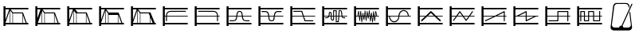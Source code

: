 SplineFontDB: 3.0
FontName: SynthMaximaMedium
FullName: Synth Maxima Medium
FamilyName: Synth Maxima
Weight: Book
Copyright: Copyright (c) 2020, 6r1d
UComments: "2020-3-16: Created with FontForge (http://fontforge.org)"
Version: 001.000
ItalicAngle: 0
UnderlinePosition: -102
UnderlineWidth: 51
Ascent: 819
Descent: 205
InvalidEm: 0
LayerCount: 2
Layer: 0 0 "Back" 1
Layer: 1 0 "Fore" 0
XUID: [1021 229 -2093708366 4121802]
StyleMap: 0x0000
FSType: 0
OS2Version: 0
OS2_WeightWidthSlopeOnly: 0
OS2_UseTypoMetrics: 1
CreationTime: 1584372846
ModificationTime: 1584465763
OS2TypoAscent: 0
OS2TypoAOffset: 1
OS2TypoDescent: 0
OS2TypoDOffset: 1
OS2TypoLinegap: 92
OS2WinAscent: 0
OS2WinAOffset: 1
OS2WinDescent: 0
OS2WinDOffset: 1
HheadAscent: 0
HheadAOffset: 1
HheadDescent: 0
HheadDOffset: 1
MarkAttachClasses: 1
DEI: 91125
Encoding: ISO8859-1
UnicodeInterp: none
NameList: AGL For New Fonts
DisplaySize: -48
AntiAlias: 1
FitToEm: 0
WinInfo: 64 16 4
BeginPrivate: 0
EndPrivate
BeginChars: 256 20

StartChar: zero
Encoding: 48 48 0
Width: 1024
VWidth: 0
HStem: -13 21G<112 176> 35 48<176 912> 303 24<176 213 245 912> 447 32<294.551 854.995> 531 48<176 912> 607 20G<112 176>
VStem: 112 64<-13 35 83 303 327 531 579 627> 213 32<141.005 303 327 394.389>
LayerCount: 2
Fore
SplineSet
213 328 m 1
 217 422 264 477 362 479 c 1
 839 479 l 2
 848 479 855 472 855 463 c 0
 855 454 848 447 839 447 c 2
 362 447 l 1
 279 445 249 406 245 327 c 1
 912 327 l 1
 912 303 l 1
 245 303 l 1
 245 157 l 2
 245 148 238 141 229 141 c 0
 220 141 213 148 213 157 c 2
 213 303 l 1
 176 303 l 1
 176 83 l 1
 912 83 l 1
 912 35 l 1
 176 35 l 1
 176 -13 l 1
 112 -13 l 1
 112 627 l 1
 176 627 l 1
 176 579 l 1
 912 579 l 1
 912 531 l 1
 176 531 l 1
 176 327 l 1
 213 327 l 1
 213 328 l 1
EndSplineSet
Validated: 1
EndChar

StartChar: one
Encoding: 49 49 1
Width: 1024
VWidth: 0
HStem: -13 21G<112 176> 35 48<176 912> 303 24<176 829 861 912> 447 32<219.005 779.902> 531 48<176 912> 607 20G<112 176>
VStem: 112 64<-13 35 83 303 327 531 579 627> 829 32<141.005 303 327 396.813>
LayerCount: 2
Fore
SplineSet
713 479 m 1
 811 477 857 421 861 328 c 1
 861 327 l 1
 912 327 l 1
 912 303 l 1
 861 303 l 1
 861 157 l 2
 861 148 854 141 845 141 c 0
 836 141 829 148 829 157 c 2
 829 303 l 1
 176 303 l 1
 176 83 l 1
 912 83 l 1
 912 35 l 1
 176 35 l 1
 176 -13 l 1
 112 -13 l 1
 112 627 l 1
 176 627 l 1
 176 579 l 1
 912 579 l 1
 912 531 l 1
 176 531 l 1
 176 327 l 1
 829 327 l 1
 825 406 795 445 712 447 c 1
 235 447 l 2
 226 447 219 454 219 463 c 0
 219 472 226 479 235 479 c 2
 713 479 l 1
EndSplineSet
Validated: 1
EndChar

StartChar: two
Encoding: 50 50 2
Width: 1024
VWidth: 0
HStem: -13 21G<112 176> 35 48<176 912> 142 32<209 381.976 676.002 849> 303 24<176 423 458 601 636 912> 446 32<486.899 570.948> 531 48<176 912> 607 20G<112 176>
VStem: 112 64<-13 35 83 303 327 531 579 627> 426 32<236.717 303 327 407.875> 601 32<234.748 303 327 406.304>
LayerCount: 2
Fore
SplineSet
601 327 m 1
 590 384 594 446 529 446 c 0
 464 446 469 384 458 327 c 1
 601 327 l 1
112 627 m 1
 176 627 l 1
 176 579 l 1
 912 579 l 1
 912 531 l 1
 176 531 l 1
 176 327 l 1
 426 327 l 1
 433 367 434 404 451 435 c 0
 465 460 492 478 529 478 c 0
 605 478 623 413 631 346 c 0
 632 340 632 333 633 327 c 1
 912 327 l 1
 912 303 l 1
 636 303 l 1
 641 257 650 210 676 189 c 0
 683 184 704 178 723 176 c 0
 742 174 758 174 758 174 c 1
 849 174 l 1
 849 142 l 1
 758 142 l 1
 727 144 681 145 657 164 c 0
 619 195 609 244 603 303 c 1
 455 303 l 1
 449 245 440 194 402 164 c 0
 378 145 332 144 301 142 c 1
 209 142 l 1
 209 174 l 1
 301 174 l 1
 301 174 317 174 336 176 c 0
 355 178 375 184 382 189 c 0
 409 211 418 257 423 303 c 1
 176 303 l 1
 176 83 l 1
 912 83 l 1
 912 35 l 1
 176 35 l 1
 176 -13 l 1
 112 -13 l 1
 112 627 l 1
EndSplineSet
Validated: 1
EndChar

StartChar: three
Encoding: 51 51 3
Width: 1024
VWidth: 0
HStem: -13 21G<112 176> 35 48<176 912> 139 32<481.545 582.221> 303 24<176 427 462 602 637 912> 442 33<212 384.509 680.491 852> 531 48<176 912> 607 20G<112 176>
VStem: 112 64<-13 35 83 303 327 531 579 627> 430 36<185.431 303 327 385.375> 598 37<185.431 303 327 383.762>
LayerCount: 2
Fore
SplineSet
112 627 m 5
 176 627 l 5
 176 579 l 5
 912 579 l 5
 912 531 l 5
 176 531 l 5
 176 327 l 5
 427 327 l 5
 421 370 411 406 385 428 c 4
 375 437 334 443 310 443 c 4
 306 443 304 442 304 442 c 5
 212 442 l 5
 212 475 l 5
 310 475 l 6
 346 475 382 474 406 453 c 4
 442 423 453 380 460 327 c 5
 605 327 l 5
 612 380 623 423 659 453 c 4
 683 473 719 475 754 475 c 6
 852 475 l 5
 852 442 l 5
 760 442 l 5
 760 442 758 443 754 443 c 4
 730 443 690 437 680 428 c 4
 654 406 643 370 637 327 c 5
 912 327 l 5
 912 303 l 5
 635 303 l 5
 630 254 630 192 608 165 c 4
 592 145 567 139 532 139 c 4
 497 139 473 145 457 165 c 4
 435 192 435 254 430 303 c 5
 176 303 l 5
 176 83 l 5
 912 83 l 5
 912 35 l 5
 176 35 l 5
 176 -13 l 5
 112 -13 l 5
 112 627 l 5
462 303 m 5
 464 287 465 271 466 254 c 4
 469 216 475 194 482 185 c 4
 491 173 508 171 532 171 c 4
 556 171 573 173 582 185 c 4
 589 194 595 216 598 254 c 4
 599 271 600 287 602 303 c 5
 462 303 l 5
EndSplineSet
Validated: 1
EndChar

StartChar: four
Encoding: 52 52 4
Width: 1024
VWidth: 0
HStem: -13 21G<112 176> 35 48<176 912> 140 32<596 849> 303 24<176 510 552 912> 445 32<209 471> 531 48<176 912> 607 20G<112 176>
VStem: 112 64<-13 35 83 303 327 531 579 627>
LayerCount: 2
Fore
SplineSet
112 627 m 1
 176 627 l 1
 176 579 l 1
 912 579 l 1
 912 531 l 1
 176 531 l 1
 176 327 l 1
 510 327 l 1
 471 445 l 1
 209 445 l 1
 209 477 l 1
 494 477 l 1
 544 327 l 1
 912 327 l 1
 912 303 l 1
 552 303 l 1
 596 172 l 1
 849 172 l 1
 849 140 l 1
 573 140 l 1
 518 303 l 1
 176 303 l 1
 176 83 l 1
 912 83 l 1
 912 35 l 1
 176 35 l 1
 176 -13 l 1
 112 -13 l 1
 112 627 l 1
EndSplineSet
Validated: 1
EndChar

StartChar: A
Encoding: 65 65 5
Width: 1024
VWidth: 0
Flags: W
HStem: -13 21G<112 176> 35 48<176 912> 110 29<579 618> 144 29<424.261 462.276> 232 29<209 293.285 774.859 849> 303 24<176 310 348 387 417 464 493 549 579 631 662 730 764 912> 410 30<352.469 384.778> 460 30<493 549> 478 29<674 711.486> 531 48<176 912> 607 20G<112 176>
VStem: 112 64<-13 35 83 303 327 531 579 627> 323 29<327 409.625> 387 29<178.179 303 327 408.781> 464 29<174.729 303 327 460> 549 30<139 303 327 460>
LayerCount: 2
Fore
SplineSet
579 303 m 1xfe7f
 579 139 l 1
 618 139 l 1
 631 303 l 1
 579 303 l 1xfe7f
442 173 m 0
 460 173 464 183 464 202 c 2
 464 303 l 1
 417 303 l 1
 418 255 420 211 420 203 c 0
 422 188 427 173 442 173 c 0
369 410 m 0
 360 410 351 404 352 389 c 1
 352 376 l 2
 352 361 351 344 348 327 c 1
 387 327 l 1
 387 349 386 370 386 388 c 0
 386 404 376 410 369 410 c 0
493 460 m 1xff7f
 493 327 l 1
 549 327 l 1
 549 460 l 1
 493 460 l 1xff7f
674 478 m 1xfeff
 662 327 l 1
 730 327 l 1
 724 364 724 419 717 450 c 0
 713 464 710 478 697 478 c 2
 674 478 l 1xfeff
493 202 m 2
 493 168 476 144 442 144 c 0
 411 144 392 171 390 201 c 0
 389 211 388 256 387 303 c 1
 342 303 l 1
 341 299 339 296 337 292 c 0
 325 261 301 232 259 232 c 2
 209 232 l 1
 209 261 l 1
 259 261 l 2
 288 261 301 280 310 303 c 1
 176 303 l 1
 176 83 l 1
 912 83 l 1
 912 35 l 1
 176 35 l 1
 176 -13 l 1
 112 -13 l 1
 112 627 l 1
 176 627 l 1
 176 579 l 1
 912 579 l 1
 912 531 l 1
 176 531 l 1
 176 327 l 1
 317 327 l 1
 321 345 323 363 323 379 c 2
 323 390 l 2
 323 418 345 440 369 440 c 0
 393 440 416 418 416 388 c 2
 416 327 l 1
 464 327 l 1
 464 490 l 1
 579 490 l 1xff7f
 579 327 l 1
 633 327 l 1
 647 507 l 1
 697 507 l 2
 765 507 751 387 760 327 c 1
 912 327 l 1
 912 303 l 1
 764 303 l 1
 768 282 777 261 800 261 c 2
 849 261 l 1
 849 232 l 1
 800 232 l 2
 768 232 749 255 740 279 c 0
 737 287 736 295 734 303 c 1
 660 303 l 1
 645 110 l 1
 549 110 l 1
 549 303 l 1
 493 303 l 1
 493 202 l 2
EndSplineSet
Validated: 1
EndChar

StartChar: exclam
Encoding: 33 33 6
Width: 1024
VWidth: 0
HStem: -13 21G<112 176> 35 48<176 315 331 400 416 720 736 826 860 912> 395 32<417 716> 531 48<176 295 343 912> 607 20G<112 176>
VStem: 112 64<-13 35 83 85 184 531 579 627> 315 16<83 492> 400 16<83 395> 720 16<83 339>
LayerCount: 2
Fore
SplineSet
736 339 m 1
 736 83 l 1
 826 83 l 1
 736 339 l 1
416 395 m 1
 416 83 l 1
 720 83 l 1
 720 384 l 1
 716 395 l 1
 416 395 l 1
331 492 m 1
 331 83 l 1
 400 83 l 1
 400 395 l 1
 331 492 l 1
315 493 m 1
 176 85 l 1
 176 83 l 1
 315 83 l 1
 315 493 l 1
176 531 m 1
 176 184 l 1
 295 531 l 1
 176 531 l 1
112 627 m 1
 176 627 l 1
 176 579 l 1
 912 579 l 1
 912 531 l 1
 343 531 l 1
 417 427 l 1
 739 427 l 1
 860 83 l 1
 912 83 l 1
 912 35 l 1
 176 35 l 1
 176 -13 l 1
 112 -13 l 1
 112 627 l 1
EndSplineSet
Validated: 1
EndChar

StartChar: quotedbl
Encoding: 34 34 7
Width: 1024
VWidth: 0
HStem: -13 21G<112 176> 35 48<192 315 331 400 416 714 730 826 860 912> 395 32<417 714> 531 48<176 277 344 912> 607 20G<112 176>
VStem: 112 64<-13 35 234 531 579 627> 315 16<83 446> 400 16<83 395> 714 16<83 357>
LayerCount: 2
Fore
SplineSet
730 357 m 5
 730 83 l 5
 826 83 l 5
 730 357 l 5
416 395 m 5
 416 83 l 5
 714 83 l 5
 714 395 l 5
 416 395 l 5
315 446 m 5
 192 83 l 5
 315 83 l 5
 315 446 l 5
331 492 m 5
 331 83 l 5
 400 83 l 5
 400 395 l 5
 331 492 l 5
176 531 m 5
 176 234 l 5
 277 531 l 5
 176 531 l 5
112 627 m 5
 176 627 l 5
 176 579 l 5
 912 579 l 5
 912 531 l 5
 344 531 l 5
 344 530 l 5
 417 427 l 5
 739 427 l 5
 860 83 l 5
 912 83 l 5
 912 35 l 5
 176 35 l 5
 176 -13 l 5
 112 -13 l 5
 112 627 l 5
EndSplineSet
Validated: 1
EndChar

StartChar: numbersign
Encoding: 35 35 8
Width: 1024
VWidth: 0
HStem: -13 21G<112 176> 35 48<176 315 331 400 416 714 730 826 860 912> 395 32<448 714> 531 48<176 295 371 912> 607 20G<112 176>
VStem: 112 64<-13 35 83 85 184 531 579 627> 315 16<83 477> 400 16<83 383> 714 16<83 357>
LayerCount: 2
Fore
SplineSet
730 357 m 5
 730 83 l 5
 826 83 l 5
 730 357 l 5
714 395 m 5
 614.666666667 395 515.333333333 395 416 395 c 5
 416 83 l 5
 714 83 l 5
 714 395 l 5
331 477 m 5
 331 83 l 5
 400 83 l 5
 400 383 l 5
 331 477 l 5
315 493 m 5
 176 85 l 5
 176 83 l 5
 315 83 l 5
 315 493 l 5
176 531 m 5
 176 184 l 5
 295 531 l 5
 176 531 l 5
112 627 m 5
 176 627 l 5
 176 579 l 5
 912 579 l 5
 912 531 l 5
 371 531 l 5
 448 427 l 5
 739 427 l 5
 860 83 l 5
 912 83 l 5
 912 35 l 5
 176 35 l 5
 176 -13 l 5
 112 -13 l 5
 112 627 l 5
EndSplineSet
Validated: 1
EndChar

StartChar: dollar
Encoding: 36 36 9
Width: 1024
VWidth: 0
HStem: -13 21G<112 176> 35 48<176 315 331 400 416 714 730 826 860 912> 347 80<417 714> 531 48<176 295 343 912> 607 20G<112 176>
VStem: 112 64<-13 35 83 85 184 531 579 627> 315 16<83 492> 400 16<83 347> 714 16<83 347>
LayerCount: 2
Fore
SplineSet
416 347 m 5
 416 83 l 5
 714 83 l 5
 714 347 l 5
 416 347 l 5
730 357 m 5
 730 83 l 5
 826 83 l 5
 730 357 l 5
331 492 m 5
 331 83 l 5
 400 83 l 5
 400 395 l 5
 331 492 l 5
315 493 m 5
 176 85 l 5
 176 83 l 5
 315 83 l 5
 315 493 l 5
176 531 m 5
 176 184 l 5
 295 531 l 5
 176 531 l 5
112 627 m 5
 176 627 l 5
 176 579 l 5
 912 579 l 5
 912 531 l 5
 343 531 l 5
 417 427 l 5
 739 427 l 5
 860 83 l 5
 912 83 l 5
 912 35 l 5
 176 35 l 5
 176 -13 l 5
 112 -13 l 5
 112 627 l 5
EndSplineSet
Validated: 1
EndChar

StartChar: percent
Encoding: 37 37 10
Width: 1024
VWidth: 0
HStem: -13 21G<112 176> 35 48<176 315 331 400 416 717 733 808 868.364 912> 395 32<417 682> 531 48<176 295 343 912> 607 20G<112 176>
VStem: 112 64<-13 35 83 85 184 531 579 627> 315 16<83 492> 400 16<83 395> 717 16<83 269>
LayerCount: 2
Fore
SplineSet
733 269 m 5
 733 83 l 5
 808 83 l 5
 733 269 l 5
416 395 m 5
 416 83 l 5
 717 83 l 5
 717 309 l 5
 682 395 l 5
 416 395 l 5
331 492 m 5
 331 83 l 5
 400 83 l 5
 400 395 l 5
 331 492 l 5
315 493 m 5
 176 85 l 5
 176 83 l 5
 315 83 l 5
 315 493 l 5
176 531 m 5
 176 184 l 5
 295 531 l 5
 176 531 l 5
112 627 m 5
 176 627 l 5
 176 579 l 5
 912 579 l 5
 912 531 l 5
 343 531 l 5
 417 427 l 5
 739 427 l 5
 784 311 831 198 877 83 c 5
 912 83 l 5
 912 35 l 5
 176 35 l 5
 176 -13 l 5
 112 -13 l 5
 112 627 l 5
EndSplineSet
Validated: 1
EndChar

StartChar: B
Encoding: 66 66 11
Width: 1024
VWidth: 0
Flags: W
HStem: -13 21G<112 176> 35 48<176 912> 303 24<176 216 238 264 289 298 322 331 355 373 423 433 458 471 495 505 529 544 592 608 632 646 695 714 738 744 769 780 804 830 852 912> 531 48<176 912> 607 20G<112 176>
VStem: 112 64<-13 35 83 303 327 531 579 627> 283 21<156 221.856> 293 27<301.457 303 327 369> 316 22<410.904 479> 351 22<110 172.883> 385 22<364.684 411> 402 21<268 303> 420 22<185 231.99> 454 22<426.293 492> 489 22<156 226.246> 523 21<421.848 471> 558 21<231 277.918> 592 21<443.633 500> 627 21<134 194.57> 660 22<361.14 425> 695 22<105 172.584> 729 22<401.665 470> 764 22<147 212.777>
LayerCount: 2
Fore
SplineSet
769 303 m 1xfc47fe
 774 251 l 1
 780 303 l 1
 769 303 l 1xfc47fe
695 303 m 1
 705 212 l 1
 714 303 l 1
 695 303 l 1
632 303 m 1
 638 237 l 1
 646 303 l 1
 632 303 l 1
495 303 m 1
 500 260 l 1
 505 303 l 1
 495 303 l 1
423 303 m 1xfc57fe
 429 268 l 1
 433 303 l 1
 423 303 l 1xfc57fe
355 303 m 1
 363 215 l 1
 373 303 l 1
 355 303 l 1
289 303 m 1
 293 260 l 1xfd47fe
 298 303 l 1
 289 303 l 1
741 360 m 1
 738 327 l 1
 744 327 l 1
 741 360 l 1
327 369 m 1
 322 327 l 1
 331 327 l 1
 327 369 l 1
535 384 m 1
 529 327 l 1
 544 327 l 1
 535 384 l 1
465 390 m 1
 458 327 l 1
 471 327 l 1
 465 390 l 1
601 401 m 1
 592 327 l 1
 608 327 l 1
 601 401 l 1
813 408 m 1
 804 327 l 1
 830 327 l 1
 813 408 l 1
255 411 m 1
 238 327 l 1
 264 327 l 1
 255 411 l 1
112 627 m 1
 176 627 l 1
 176 579 l 1
 912 579 l 1
 912 531 l 1
 176 531 l 1
 176 327 l 1
 216 327 l 1
 248 482 l 1
 269 482 l 1
 286 327 l 1
 300 327 l 1
 316 479 l 1
 338 479 l 1
 352 327 l 1
 376 327 l 1
 385 411 l 1
 407 411 l 1
 420 327 l 1
 436 327 l 1
 454 492 l 1
 476 492 l 1
 493 327 l 1
 507 327 l 1
 523 471 l 1
 544 471 l 1
 565 327 l 1
 570 327 l 1
 592 500 l 1
 613 500 l 1
 630 327 l 1
 649 327 l 1
 660 425 l 1
 682 425 l 1
 692 327 l 1
 716 327 l 1
 729 470 l 1
 751 470 l 1
 766 327 l 1
 782 327 l 1
 798 478 l 1
 819 478 l 1
 852 327 l 1
 912 327 l 1
 912 303 l 1
 802 303 l 1
 786 147 l 1
 764 147 l 1
 747 303 l 1
 736 303 l 1
 717 105 l 1
 695 105 l 1
 674 303 l 1
 668 303 l 1
 648 134 l 1
 627 134 l 1
 610 303 l 1
 588 303 l 1
 579 231 l 1
 558 231 l 1
 547 303 l 1
 526 303 l 1
 511 156 l 1
 489 156 l 1
 474 303 l 1
 455 303 l 1
 442 185 l 1
 420 185 l 1xfeeffe
 402 303 l 1
 395 303 l 1
 373 110 l 1
 351 110 l 1
 333 303 l 1
 320 303 l 1xfd57fe
 304 156 l 1
 283 156 l 1xfe47fe
 267 303 l 1
 176 303 l 1
 176 83 l 1
 912 83 l 1
 912 35 l 1
 176 35 l 1
 176 -13 l 1
 112 -13 l 1
 112 627 l 1
EndSplineSet
Validated: 1
EndChar

StartChar: C
Encoding: 67 67 12
Width: 1024
VWidth: 0
Flags: W
HStem: -13 21G<112 176> 35 48<176 912> 108 33<320.163 433.427> 303 24<176 209 242 513 546 817 848.197 912> 477 32<622.536 739.931> 531 48<176 912> 607 20G<112 176>
VStem: 112 64<-13 35 83 303 327 531 579 627> 209 33<232.453 303> 513 32<232.453 303 327 385.79> 817 32<327 388.836>
LayerCount: 2
Fore
SplineSet
242 303 m 1
 244 244 271 191 311 163 c 0
 332 149 355 141 378 141 c 0
 401 141 423 149 444 163 c 0
 484 191 511 244 513 303 c 1
 242 303 l 1
684 477 m 0
 600 477 553 403 546 327 c 1
 817 327 l 1
 812 381 786 429 748 456 c 0
 729 469 707 477 684 477 c 0
378 108 m 0
 275 108 212 208 209 303 c 1
 176 303 l 1
 176 83 l 1
 912 83 l 1
 912 35 l 1
 176 35 l 1
 176 -13 l 1
 112 -13 l 1
 112 627 l 1
 176 627 l 1
 176 579 l 1
 912 579 l 1
 912 531 l 1
 176 531 l 1
 176 327 l 1
 514 327 l 1
 519 391 548 449 596 483 c 1
 597 483 l 1
 624 501 654 509 684 509 c 0
 785 509 842 416 849 327 c 1
 912 327 l 1
 912 303 l 1
 545 303 l 1
 542 208 482 108 378 108 c 0
EndSplineSet
Validated: 1
EndChar

StartChar: D
Encoding: 68 68 13
Width: 1024
VWidth: 0
Flags: W
HStem: -13 21G<112 176> 35 48<176 912> 303 24<176 347 440 627 719 912> 531 48<176 912> 607 20G<112 176>
VStem: 112 64<-13 35 83 303 327 531 579 627>
LayerCount: 2
Fore
SplineSet
533 418 m 1
 440 327 l 1
 627 327 l 1
 533 418 l 1
112 627 m 1
 176 627 l 1
 176 579 l 1
 912 579 l 1
 912 531 l 1
 176 531 l 1
 176 327 l 1
 372 327 l 1
 514 465 l 2
 518 470 527 475 533 475 c 2
 534 475 l 2
 541 475 549 470 553 465 c 2
 695 327 l 1
 912 327 l 1
 912 303 l 1
 719 303 l 1
 846 180 l 2
 850 176 853 169 853 163 c 0
 853 150 843 139 830 139 c 0
 825 139 817 142 813 146 c 2
 652 303 l 1
 415 303 l 1
 254 146 l 2
 250 142 242 139 237 139 c 0
 224 139 213 150 213 163 c 0
 213 169 217 176 221 180 c 2
 347 303 l 1
 176 303 l 1
 176 83 l 1
 912 83 l 1
 912 35 l 1
 176 35 l 1
 176 -13 l 1
 112 -13 l 1
 112 627 l 1
EndSplineSet
Validated: 1
EndChar

StartChar: E
Encoding: 69 69 14
Width: 1024
VWidth: 0
Flags: W
HStem: -13 21G<112 176> 35 48<176 912> 303 24<176 309 365 512 568 716 772 912> 531 48<176 912> 607 20G<112 176>
VStem: 112 64<-13 35 83 303 327 531 579 627>
LayerCount: 2
Fore
SplineSet
568 303 m 1
 642 197 l 1
 716 303 l 1
 568 303 l 1
439 431 m 1
 365 327 l 1
 512 327 l 1
 439 431 l 1
438 475 m 2
 440 475 l 2
 445 475 451 471 453 466 c 1
 551 327 l 1
 733 327 l 1
 832 468 l 2
 835 472 840 475 845 475 c 0
 854 475 861 468 861 459 c 0
 861 456 860 452 858 450 c 2
 772 327 l 1
 912 327 l 1
 912 303 l 1
 755 303 l 1
 657 162 l 1
 655 157 648 153 642 153 c 2
 641 153 l 2
 636 153 629 157 627 162 c 1
 529 303 l 1
 349 303 l 1
 248 160 l 2
 245 156 240 153 235 153 c 0
 226 153 219 160 219 169 c 0
 219 172 220 177 222 179 c 2
 309 303 l 1
 176 303 l 1
 176 83 l 1
 912 83 l 1
 912 35 l 1
 176 35 l 1
 176 -13 l 1
 112 -13 l 1
 112 627 l 1
 176 627 l 1
 176 579 l 1
 912 579 l 1
 912 531 l 1
 176 531 l 1
 176 327 l 1
 326 327 l 1
 424 466 l 1
 426 471 432 475 438 475 c 2
EndSplineSet
Validated: 1
EndChar

StartChar: F
Encoding: 70 70 15
Width: 1024
VWidth: 0
Flags: W
HStem: -13 21G<112 176> 35 48<176 912> 139 31<219.02 228> 303 24<176 495 616 827 859 912> 531 48<176 912> 607 20G<112 176>
VStem: 112 64<-13 35 83 303 327 531 579 627> 827 32<139.005 303 327 432>
LayerCount: 2
Fore
SplineSet
827 432 m 1
 616 327 l 1
 827 327 l 1
 827 432 l 1
843 475 m 0
 852 475 859 467 859 459 c 2
 859 327 l 1
 912 327 l 1
 912 303 l 1
 859 303 l 1
 859 155 l 2
 859 146 852 139 843 139 c 0
 834 139 827 146 827 155 c 2
 827 303 l 1
 568 303 l 1
 243 141 l 2
 241 140 237 139 235 139 c 0
 226 139 219 146 219 155 c 0
 219 161 223 168 228 170 c 2
 495 303 l 1
 176 303 l 1
 176 83 l 1
 912 83 l 1
 912 35 l 1
 176 35 l 1
 176 -13 l 1
 112 -13 l 1
 112 627 l 1
 176 627 l 1
 176 579 l 1
 912 579 l 1
 912 531 l 1
 176 531 l 1
 176 327 l 1
 543 327 l 1
 833 472 l 2
 835 474 840 475 843 475 c 0
EndSplineSet
Validated: 1
EndChar

StartChar: G
Encoding: 71 71 16
Width: 1024
VWidth: 0
Flags: W
HStem: -13 21G<112 176> 35 48<176 912> 303 24<176 218 290 507 539 772 843 912> 531 48<176 912> 607 20G<112 176>
VStem: 112 64<-13 35 83 303 327 531 579 627> 507 32<183 303 327 432>
LayerCount: 2
Fore
SplineSet
539 303 m 1
 539 183 l 1
 772 303 l 1
 539 303 l 1
507 432 m 1
 290 327 l 1
 507 327 l 1
 507 432 l 1
523 475 m 0
 533 475 540 465 539 456 c 1
 539 327 l 1
 912 327 l 1
 912 303 l 1
 843 303 l 1
 533 142 l 1
 520 132 505 144 507 158 c 1
 507 303 l 1
 176 303 l 1
 176 83 l 1
 912 83 l 1
 912 35 l 1
 176 35 l 1
 176 -13 l 1
 112 -13 l 1
 112 627 l 1
 176 627 l 1
 176 579 l 1
 912 579 l 1
 912 531 l 1
 176 531 l 1
 176 327 l 1
 218 327 l 1
 514 472 l 2
 517 474 520 475 523 475 c 0
EndSplineSet
Validated: 1
EndChar

StartChar: H
Encoding: 72 72 17
Width: 1024
VWidth: 0
Flags: W
HStem: -13 21G<112 176> 35 48<176 912> 139 32<212.005 501> 303 24<176 501 533 820 852 912> 443 32<533 820> 531 48<176 912> 607 20G<112 176>
VStem: 112 64<-13 35 83 303 327 531 579 627> 501 32<171 303 327 443> 820 32<139.005 303 327 443>
LayerCount: 2
Fore
SplineSet
533 443 m 1
 533 327 l 1
 820 327 l 1
 820 443 l 1
 533 443 l 1
112 627 m 1
 176 627 l 1
 176 579 l 1
 912 579 l 1
 912 531 l 1
 176 531 l 1
 176 327 l 1
 501 327 l 1
 501 459 l 2
 501 463 502 467 505 470 c 1
 506 470 l 1
 509 473 513 475 517 475 c 2
 836 475 l 2
 840 475 844 472 847 470 c 1
 848 470 l 1
 851 467 852 463 852 459 c 2
 852 327 l 1
 912 327 l 1
 912 303 l 1
 852 303 l 1
 852 155 l 2
 852 146 845 139 836 139 c 0
 827 139 820 146 820 155 c 2
 820 303 l 1
 533 303 l 1
 533 155 l 2
 533 151 531 147 529 144 c 1
 528 144 l 1
 525 141 521 139 517 139 c 2
 228 139 l 2
 219 139 212 146 212 155 c 0
 212 164 219 171 228 171 c 2
 501 171 l 1
 501 303 l 1
 176 303 l 1
 176 83 l 1
 912 83 l 1
 912 35 l 1
 176 35 l 1
 176 -13 l 1
 112 -13 l 1
 112 627 l 1
EndSplineSet
Validated: 1
EndChar

StartChar: I
Encoding: 73 73 18
Width: 1024
VWidth: 0
Flags: W
HStem: -13 21G<112 176> 35 48<176 912> 146 32<362 464 657 820> 303 24<176 212 244 330 362 464 496 625 657 820 852 912> 438 32<244 330 496 625> 531 48<176 912> 607 20G<112 176>
VStem: 112 64<-13 35 83 303 327 531 579 627> 212 32<139.005 303 327 438> 330 32<178 303 327 438> 464 32<178 303 327 438> 625 32<178 303 327 438> 820 32<178 303 327 473.995>
LayerCount: 2
Fore
SplineSet
657 303 m 1
 657 178 l 1
 820 178 l 1
 820 303 l 1
 657 303 l 1
362 303 m 1
 362 178 l 1
 464 178 l 1
 464 303 l 1
 362 303 l 1
496 438 m 1
 496 327 l 1
 625 327 l 1
 625 438 l 1
 496 438 l 1
244 438 m 1
 244 327 l 1
 330 327 l 1
 330 438 l 1
 244 438 l 1
346 146 m 2
 338 146 330 154 330 162 c 2
 330 303 l 1
 244 303 l 1
 244 155 l 2
 244 146 237 139 228 139 c 0
 219 139 212 146 212 155 c 2
 212 303 l 1
 176 303 l 1
 176 83 l 1
 912 83 l 1
 912 35 l 1
 176 35 l 1
 176 -13 l 1
 112 -13 l 1
 112 627 l 1
 176 627 l 1
 176 579 l 1
 912 579 l 1
 912 531 l 1
 176 531 l 1
 176 327 l 1
 212 327 l 1
 212 454 l 2
 212 462 220 470 228 470 c 2
 346 470 l 2
 350 470 354 467 357 465 c 1
 358 465 l 1
 361 462 362 458 362 454 c 2
 362 327 l 1
 464 327 l 1
 464 454 l 2
 464 458 465 462 468 465 c 1
 469 465 l 1
 472 468 476 470 480 470 c 2
 641 470 l 2
 649 470 657 462 657 454 c 2
 657 327 l 1
 820 327 l 1
 820 458 l 2
 820 467 827 474 836 474 c 0
 845 474 852 467 852 458 c 2
 852 327 l 1
 912 327 l 1
 912 303 l 1
 852 303 l 1
 852 162 l 2
 852 158 850 154 848 151 c 1
 847 151 l 1
 844 148 840 146 836 146 c 2
 641 146 l 2
 637 146 633 149 630 151 c 1
 629 151 l 1
 626 154 625 158 625 162 c 2
 625 303 l 1
 496 303 l 1
 496 162 l 2
 496 154 488 146 480 146 c 2
 346 146 l 2
EndSplineSet
Validated: 1
EndChar

StartChar: a
Encoding: 97 97 19
Width: 1024
VWidth: 0
HStem: -137 94<232.85 443.175 568.819 785.705> 720 31<321.329 696.463>
VStem: 161 43<-12.9341 28.0923> 739 124<628 711> 814 38<-9.59937 28.7719> 831 32<718 727.943>
LayerCount: 2
Fore
SplineSet
846 728 m 0xe4
 855 728 863 720 863 711 c 0xf0
 863 709 862 706 861 704 c 2
 545 8 l 1
 560 -2 574 -25 576 -43 c 1
 728 -43 l 2
 779 -43 814 -2 814 49 c 1
 765 431 l 1
 790 486 l 1
 852 -31 l 2
 852 -34 852 -38 852 -41 c 0xe8
 852 -95 801 -137 746 -137 c 2
 268 -137 l 2
 213 -137 161 -95 161 -41 c 0
 161 -38 162 -34 162 -31 c 2
 243 645 l 2
 250 703 290 751 349 751 c 2
 665 751 l 2
 725 751 764 702 771 643 c 1
 745 585 l 1
 739 628 l 1xf0
 739 679 698 720 647 720 c 2
 371 720 l 2
 320 720 279 679 279 628 c 1
 204 49 l 1
 204 -2 239 -43 290 -43 c 2
 437 -43 l 1
 440 -11 469 19 507 19 c 0
 509 19 512 19 514 19 c 1
 831 718 l 2
 833 723 840 728 846 728 c 0xe4
EndSplineSet
Validated: 1
EndChar
EndChars
EndSplineFont
